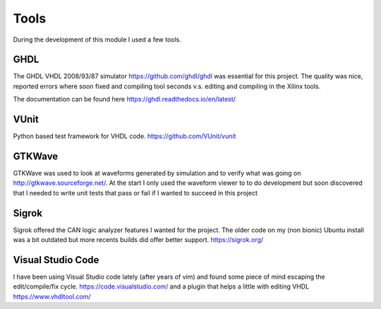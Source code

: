 Tools
=====


During the development of this module I used a few tools.

GHDL
''''

The GHDL VHDL 2008/93/87 simulator https://github.com/ghdl/ghdl was essential for this project. The quality was nice, reported errors where soon fixed and compiling
tool seconds v.s. editing and compiling in the Xilinx tools.

The documentation can be found here https://ghdl.readthedocs.io/en/latest/

VUnit
'''''

Python based test framework for VHDL code.
https://github.com/VUnit/vunit

GTKWave
'''''''

GTKWave was used to look at waveforms generated by simulation and to verify what was going on http://gtkwave.sourceforge.net/. At the start I only used the waveform viewer
to to do development but soon discovered that I needed to write unit tests that pass or fail if I wanted to succeed in this project


Sigrok
''''''

Sigrok offered the CAN logic analyzer features I wanted for the project. The older code on my (non bionic) Ubuntu install was a bit outdated but more recents
builds did offer better support.
https://sigrok.org/

Visual Studio Code
''''''''''''''''''

I have been using Visual Studio code lately (after years of vim) and found some piece of mind escaping the edit/compile/fix cycle.
https://code.visualstudio.com/ and a plugin that helps a little with editing VHDL https://www.vhdltool.com/

